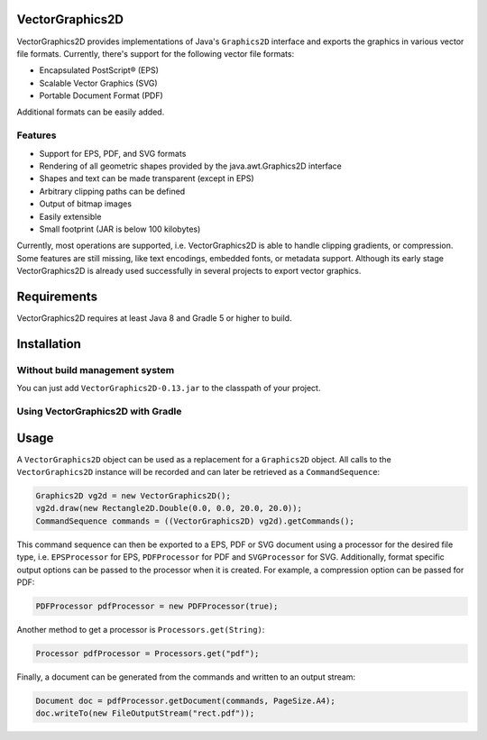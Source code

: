 .. image:: https://eseifert.github.io/vectorgraphics2d/logo.png

.. image:: https://travis-ci.org/eseifert/vectorgraphics2d.svg?branch=master
    :target: https://travis-ci.org/eseifert/vectorgraphics2d

VectorGraphics2D
================

VectorGraphics2D provides implementations of Java's ``Graphics2D`` interface and
exports the graphics in various vector file formats.
Currently, there's support for the following vector file formats:

- Encapsulated PostScript® (EPS)
- Scalable Vector Graphics (SVG)
- Portable Document Format (PDF)

Additional formats can be easily added.


Features
--------

- Support for EPS, PDF, and SVG formats
- Rendering of all geometric shapes provided by the java.awt.Graphics2D interface
- Shapes and text can be made transparent (except in EPS)
- Arbitrary clipping paths can be defined
- Output of bitmap images
- Easily extensible
- Small footprint (JAR is below 100 kilobytes)

Currently, most operations are supported, i.e. VectorGraphics2D is able to handle clipping gradients, or compression.
Some features are still missing, like text encodings, embedded fonts, or metadata support.
Although its early stage VectorGraphics2D is already used successfully in several projects to export vector graphics.

Requirements
============

VectorGraphics2D requires at least Java 8 and Gradle 5 or higher to build.

Installation
============

Without build management system
-------------------------------

You can just add ``VectorGraphics2D-0.13.jar`` to the classpath of your project.

Using VectorGraphics2D with Gradle
----------------------------------

.. code:: groovy
    dependencies {
        compile group: 'de.erichseifert.vectorgraphics2d', name: 'VectorGraphics2D', version: '0.13'
    }

Usage
=====

A ``VectorGraphics2D`` object can be used as a replacement for a ``Graphics2D``
object. All calls to the ``VectorGraphics2D`` instance will be recorded and can
later be retrieved as a ``CommandSequence``:

.. code:: java

    Graphics2D vg2d = new VectorGraphics2D();
    vg2d.draw(new Rectangle2D.Double(0.0, 0.0, 20.0, 20.0));
    CommandSequence commands = ((VectorGraphics2D) vg2d).getCommands();

This command sequence can then be exported to a EPS, PDF or SVG document using
a processor for the desired file type, i.e. ``EPSProcessor`` for EPS,
``PDFProcessor`` for PDF and ``SVGProcessor`` for SVG. Additionally, format
specific output options can be passed to the processor when it is created.
For example, a compression option can be passed for PDF:

.. code:: java

    PDFProcessor pdfProcessor = new PDFProcessor(true);

Another method to get a processor is ``Processors.get(String)``:

.. code:: java

    Processor pdfProcessor = Processors.get("pdf");

Finally, a document can be generated from the commands and written to an output
stream:

.. code:: java

    Document doc = pdfProcessor.getDocument(commands, PageSize.A4);
    doc.writeTo(new FileOutputStream("rect.pdf"));
